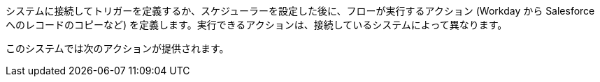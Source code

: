 システムに接続してトリガーを定義するか、スケジューラーを設定した後に、フローが実行するアクション (Workday から Salesforce へのレコードのコピーなど) を定義します。実行できるアクションは、接続しているシステムによって異なります。

このシステムでは次のアクションが提供されます。